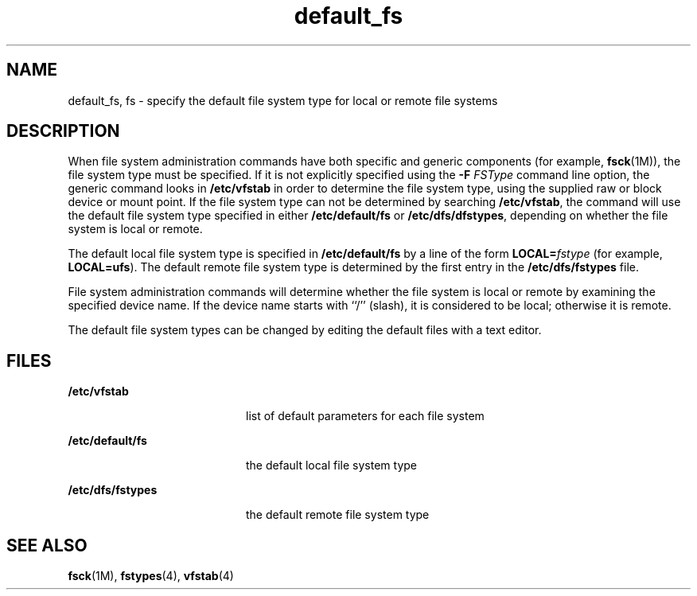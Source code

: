 '\" te
.\" Copyright 1989 AT&T
.\" Copyright (c) 2012-2013, J. Schilling
.\" Copyright (c) 2013, Andreas Roehler
.\" CDDL HEADER START
.\"
.\" The contents of this file are subject to the terms of the
.\" Common Development and Distribution License ("CDDL"), version 1.0.
.\" You may only use this file in accordance with the terms of version
.\" 1.0 of the CDDL.
.\"
.\" A full copy of the text of the CDDL should have accompanied this
.\" source.  A copy of the CDDL is also available via the Internet at
.\" http://www.opensource.org/licenses/cddl1.txt
.\"
.\" When distributing Covered Code, include this CDDL HEADER in each
.\" file and include the License file at usr/src/OPENSOLARIS.LICENSE.
.\" If applicable, add the following below this CDDL HEADER, with the
.\" fields enclosed by brackets "[]" replaced with your own identifying
.\" information: Portions Copyright [yyyy] [name of copyright owner]
.\"
.\" CDDL HEADER END
.TH default_fs 4 "20 Mar 1992" "SunOS 5.11" "File Formats"
.SH NAME
default_fs, fs \- specify the default file system type for local or remote
file systems
.SH DESCRIPTION
.sp
.LP
When file system administration commands have both specific and generic
components (for example,
.BR fsck (1M)),
the file system type must be
specified. If it is not explicitly specified using the
.B -F
.I FSType
command line option, the generic command looks in
.B /etc/vfstab
in order
to determine the file system type, using the supplied raw or block device or
mount point.  If the file system type can not be determined by searching
.BR /etc/vfstab ,
the command will use the default file system type
.RB "specified in either " /etc/default/fs " or " /etc/dfs/dfstypes ,
depending on whether the file system is local or remote.
.sp
.LP
The default local file system type is specified in
.B /etc/default/fs
by
a line of the form
.BI LOCAL= fstype
(for example,
.BR LOCAL=ufs ).
The default remote file system type is determined by the first entry in the
.B /etc/dfs/fstypes
file.
.sp
.LP
File system administration commands will determine whether the file system
is local or remote by examining the specified device name.  If the device
name starts with ``/'' (slash), it is considered to be local; otherwise it
is remote.
.sp
.LP
The default file system types can be changed by editing the default files
with a text editor.
.SH FILES
.sp
.ne 2
.mk
.na
.B /etc/vfstab
.ad
.RS 20n
.rt
list of default parameters for each file system
.RE

.sp
.ne 2
.mk
.na
.B /etc/default/fs
.ad
.RS 20n
.rt
the default local file system type
.RE

.sp
.ne 2
.mk
.na
.B /etc/dfs/fstypes
.ad
.RS 20n
.rt
the default remote file system type
.RE

.SH SEE ALSO
.sp
.LP
.BR fsck (1M),
.BR fstypes (4),
.BR vfstab (4)
